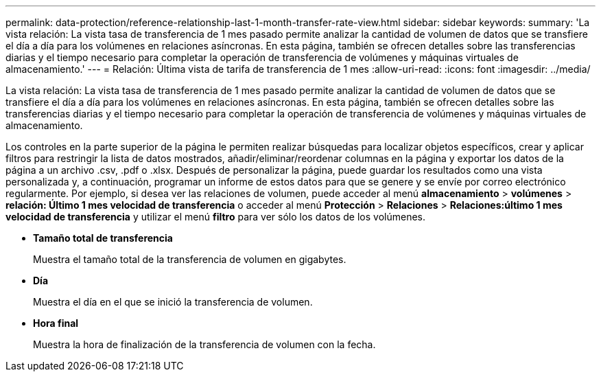---
permalink: data-protection/reference-relationship-last-1-month-transfer-rate-view.html 
sidebar: sidebar 
keywords:  
summary: 'La vista relación: La vista tasa de transferencia de 1 mes pasado permite analizar la cantidad de volumen de datos que se transfiere el día a día para los volúmenes en relaciones asíncronas. En esta página, también se ofrecen detalles sobre las transferencias diarias y el tiempo necesario para completar la operación de transferencia de volúmenes y máquinas virtuales de almacenamiento.' 
---
= Relación: Última vista de tarifa de transferencia de 1 mes
:allow-uri-read: 
:icons: font
:imagesdir: ../media/


[role="lead"]
La vista relación: La vista tasa de transferencia de 1 mes pasado permite analizar la cantidad de volumen de datos que se transfiere el día a día para los volúmenes en relaciones asíncronas. En esta página, también se ofrecen detalles sobre las transferencias diarias y el tiempo necesario para completar la operación de transferencia de volúmenes y máquinas virtuales de almacenamiento.

Los controles en la parte superior de la página le permiten realizar búsquedas para localizar objetos específicos, crear y aplicar filtros para restringir la lista de datos mostrados, añadir/eliminar/reordenar columnas en la página y exportar los datos de la página a un archivo .csv, .pdf o .xlsx. Después de personalizar la página, puede guardar los resultados como una vista personalizada y, a continuación, programar un informe de estos datos para que se genere y se envíe por correo electrónico regularmente. Por ejemplo, si desea ver las relaciones de volumen, puede acceder al menú *almacenamiento* > *volúmenes* > *relación: Último 1 mes velocidad de transferencia* o acceder al menú *Protección* > *Relaciones* > *Relaciones:último 1 mes velocidad de transferencia* y utilizar el menú *filtro* para ver sólo los datos de los volúmenes.

* *Tamaño total de transferencia*
+
Muestra el tamaño total de la transferencia de volumen en gigabytes.

* *Día*
+
Muestra el día en el que se inició la transferencia de volumen.

* *Hora final*
+
Muestra la hora de finalización de la transferencia de volumen con la fecha.


